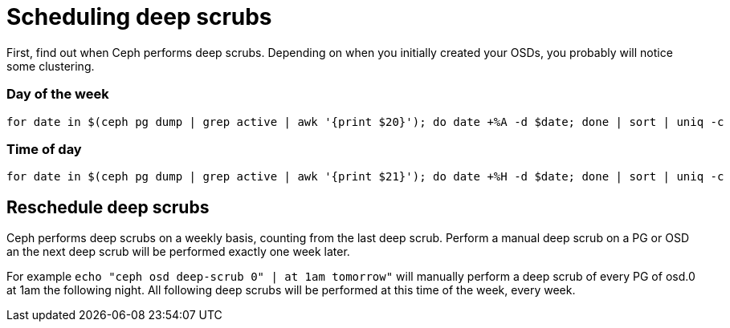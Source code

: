 = Scheduling deep scrubs
:hp-tags: Ceph, Maintenance

First, find out when Ceph performs deep scrubs. Depending on when you initially created your OSDs, you probably will notice some clustering.

=== Day of the week
[source,bash]
----
for date in $(ceph pg dump | grep active | awk '{print $20}'); do date +%A -d $date; done | sort | uniq -c
----

=== Time of day
[source,bash]
----
for date in $(ceph pg dump | grep active | awk '{print $21}'); do date +%H -d $date; done | sort | uniq -c
----

== Reschedule deep scrubs
Ceph performs deep scrubs on a weekly basis, counting from the last deep scrub. Perform a manual deep scrub on a PG or OSD an the next deep scrub will be performed exactly one week later.

For example `echo "ceph osd deep-scrub 0" | at 1am tomorrow"` will manually perform a deep scrub of every PG of osd.0 at 1am the following night. All following deep scrubs will be performed at this time of the week, every week.